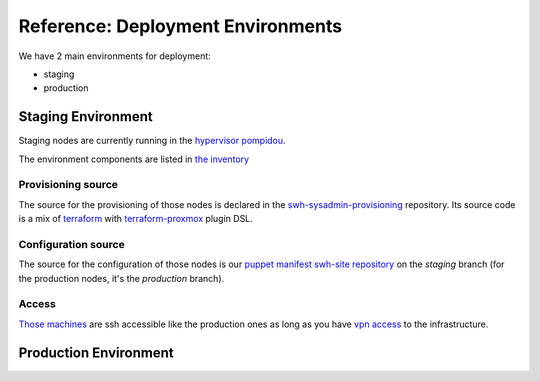 .. _deployment-environments:

Reference: Deployment Environments
==================================

We have 2 main environments for deployment:

- staging
- production

Staging Environment
-------------------

Staging nodes are currently running in the `hypervisor pompidou
<https://pompidou.internal.softwareheritage.org:8006/#v1:0:18:4:::::::>`__.

The environment components are listed in `the inventory
<https://inventory.internal.softwareheritage.org/tenancy/tenants/swh-staging/>`__

|staging_environment|

.. _provisioning_source:

Provisioning source
^^^^^^^^^^^^^^^^^^^

The source for the provisioning of those nodes is declared in the
`swh-sysadmin-provisioning
<https://forge.softwareheritage.org/source/swh-sysadmin-provisioning/browse/master/proxmox/terraform/staging/>`__
repository. Its source code is a mix of `terraform <https://www.terraform.io/>`__ with
`terraform-proxmox <https://github.com/Telmate/terraform-provider-proxmox>`__ plugin
DSL.

.. _configuration_source:

Configuration source
^^^^^^^^^^^^^^^^^^^^

The source for the configuration of those nodes is our `puppet manifest swh-site
repository <https://forge.softwareheritage.org/source/puppet-swh-site/>`__ on the
*staging* branch (for the production nodes, it's the *production* branch).

Access
^^^^^^

`Those machines
<https://intranet.softwareheritage.org/wiki/Network_configuration#192.168.128.1.2F24>`__
are ssh accessible like the production ones as long as you have `vpn access
<https://wiki.softwareheritage.org/wiki/VPN>`__ to the infrastructure.

.. |staging_environment| image:: ../images/staging-environment.svg
                         :target: ../_images/staging-environment.svg

Production Environment
----------------------

.. todo::
   This section is a work in progress.

